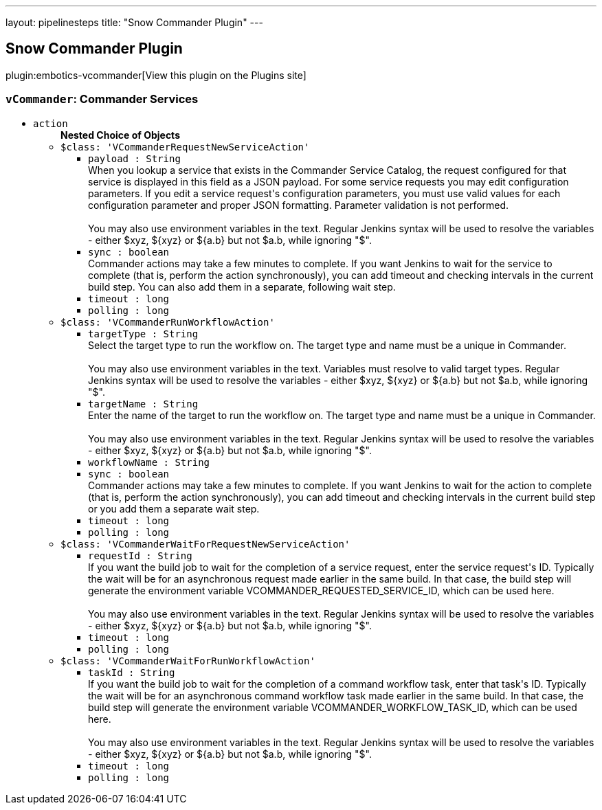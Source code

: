 ---
layout: pipelinesteps
title: "Snow Commander Plugin"
---

:notitle:
:description:
:author:
:email: jenkinsci-users@googlegroups.com
:sectanchors:
:toc: left
:compat-mode!:

== Snow Commander Plugin

plugin:embotics-vcommander[View this plugin on the Plugins site]

=== `vCommander`: Commander Services
++++
<ul><li><code>action</code>
<ul><b>Nested Choice of Objects</b>
<li><code>$class: 'VCommanderRequestNewServiceAction'</code><div>
<ul><li><code>payload : String</code>
<div><div>
 When you lookup a service that exists in the Commander Service Catalog, the request configured for that service is displayed in this field as a JSON payload. For some service requests you may edit configuration parameters. If you edit a service request's configuration parameters, you must use valid values for each configuration parameter and proper JSON formatting. Parameter validation is not performed. 
 <br>
 <br>
  You may also use environment variables in the text. Regular Jenkins syntax will be used to resolve the variables - either $xyz, ${xyz} or ${a.b} but not $a.b, while ignoring "$".
</div></div>

</li>
<li><code>sync : boolean</code>
<div><div>
 Commander actions may take a few minutes to complete. If you want Jenkins to wait for the service to complete (that is, perform the action synchronously), you can add timeout and checking intervals in the current build step. You can also add them in a separate, following wait step.
</div></div>

</li>
<li><code>timeout : long</code>
</li>
<li><code>polling : long</code>
</li>
</ul></div></li>
<li><code>$class: 'VCommanderRunWorkflowAction'</code><div>
<ul><li><code>targetType : String</code>
<div><div>
 Select the target type to run the workflow on. The target type and name must be a unique in Commander. 
 <br>
 <br>
  You may also use environment variables in the text. Variables must resolve to valid target types. Regular Jenkins syntax will be used to resolve the variables - either $xyz, ${xyz} or ${a.b} but not $a.b, while ignoring "$".
</div></div>

</li>
<li><code>targetName : String</code>
<div><div>
 Enter the name of the target to run the workflow on. The target type and name must be a unique in Commander. 
 <br>
 <br>
  You may also use environment variables in the text. Regular Jenkins syntax will be used to resolve the variables - either $xyz, ${xyz} or ${a.b} but not $a.b, while ignoring "$".
</div></div>

</li>
<li><code>workflowName : String</code>
</li>
<li><code>sync : boolean</code>
<div><div>
 Commander actions may take a few minutes to complete. If you want Jenkins to wait for the action to complete (that is, perform the action synchronously), you can add timeout and checking intervals in the current build step or you add them a separate wait step.
</div></div>

</li>
<li><code>timeout : long</code>
</li>
<li><code>polling : long</code>
</li>
</ul></div></li>
<li><code>$class: 'VCommanderWaitForRequestNewServiceAction'</code><div>
<ul><li><code>requestId : String</code>
<div><div>
 If you want the build job to wait for the completion of a service request, enter the service request's ID. Typically the wait will be for an asynchronous request made earlier in the same build. In that case, the build step will generate the environment variable VCOMMANDER_REQUESTED_SERVICE_ID, which can be used here. 
 <br>
 <br>
  You may also use environment variables in the text. Regular Jenkins syntax will be used to resolve the variables - either $xyz, ${xyz} or ${a.b} but not $a.b, while ignoring "$".
</div></div>

</li>
<li><code>timeout : long</code>
</li>
<li><code>polling : long</code>
</li>
</ul></div></li>
<li><code>$class: 'VCommanderWaitForRunWorkflowAction'</code><div>
<ul><li><code>taskId : String</code>
<div><div>
 If you want the build job to wait for the completion of a command workflow task, enter that task's ID. Typically the wait will be for an asynchronous command workflow task made earlier in the same build. In that case, the build step will generate the environment variable VCOMMANDER_WORKFLOW_TASK_ID, which can be used here. 
 <br>
 <br>
  You may also use environment variables in the text. Regular Jenkins syntax will be used to resolve the variables - either $xyz, ${xyz} or ${a.b} but not $a.b, while ignoring "$".
</div></div>

</li>
<li><code>timeout : long</code>
</li>
<li><code>polling : long</code>
</li>
</ul></div></li>
</ul></li>
</ul>


++++
